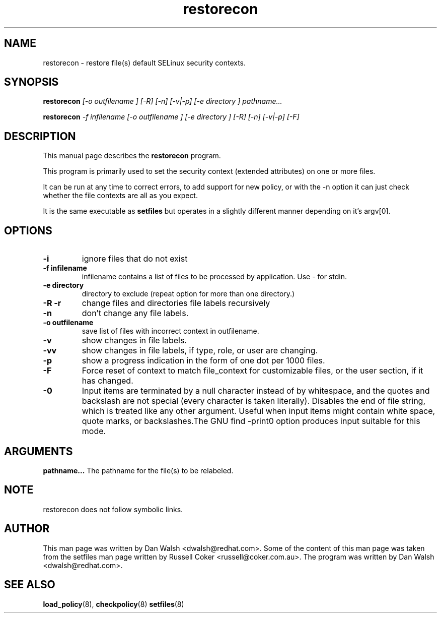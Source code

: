 .TH "restorecon" "8" "2002031409" "" ""
.SH "NAME"
restorecon \- restore file(s) default SELinux security contexts.

.SH "SYNOPSIS"
.B restorecon
.I [\-o outfilename ] [\-R] [\-n] [\-v|\-p] [\-e directory ] pathname...
.P
.B restorecon
.I \-f infilename [\-o outfilename ] [\-e directory ] [\-R] [\-n] [\-v|\-p] [\-F]

.SH "DESCRIPTION"
This manual page describes the
.BR restorecon
program.
.P
This program is primarily used to set the security context
(extended attributes) on one or more files. 
.P
It can be run at any time to correct errors, to add support for
new policy, or with the \-n option it can just check whether the file
contexts are all as you expect.
.P
It is the same executable as
.BR setfiles
but operates in a slightly different manner depending on it's argv[0].

.SH "OPTIONS"
.TP 
.B \-i
ignore files that do not exist
.TP 
.B \-f infilename
infilename contains a list of files to be processed by application. Use \- for stdin.
.TP 
.B \-e directory
directory to exclude (repeat option for more than one directory.)
.TP 
.B \-R \-r
change files and directories file labels recursively
.TP 
.B \-n
don't change any file labels.
.TP 
.B \-o outfilename
save list of files with incorrect context in outfilename.
.TP 
.B \-v
show changes in file labels.
.TP 
.B \-vv
show changes in file labels, if type, role, or user are changing.
.TP
.B \-p
show a progress indication in the form of one dot per 1000 files.
.TP 
.B \-F
Force reset of context to match file_context for customizable files, or the user section, if it has changed. 
.TP 
.B \-0
Input items are terminated by a null character instead of by whitespace,  and the quotes and backslash are not special (every character is taken literally).  Disables the end of file string, which  is  treated  like  any other argument.  Useful when input items might contain white space, quote  marks,  or  backslashes.The  GNU  find  -print0  option produces input suitable for this mode.

.SH "ARGUMENTS"
.B pathname...
The pathname for the file(s) to be relabeled. 
.SH NOTE
restorecon does not follow symbolic links.

.SH "AUTHOR"
This man page was written by Dan Walsh <dwalsh@redhat.com>.
Some of the content of this man page was taken from the setfiles 
man page written by Russell Coker <russell@coker.com.au>.
The program was written by Dan Walsh <dwalsh@redhat.com>.

.SH "SEE ALSO"
.BR load_policy (8),
.BR checkpolicy (8)
.BR setfiles (8)
